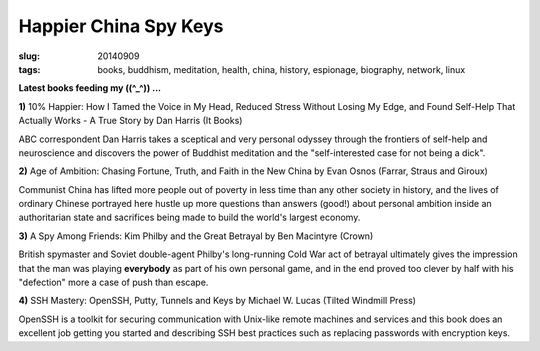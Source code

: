 ======================
Happier China Spy Keys
======================

:slug: 20140909
:tags: books, buddhism, meditation, health, china, history, espionage, biography, network, linux

**Latest books feeding my ((^_^)) ...**

.. raw:: html

    <ul class="rig columns-4">
        <li>
            <img src="images/books1-1-thumb.jpg" alt="10percent Happier" /></a>
        </li>
        <li>
            <img src="images/books1-2-thumb.jpg" alt="Age of Ambition" /></a>
        </li>
        <li>
            <img src="images/books1-3-thumb.jpg" alt="A Spy Among Friends" /></a>
        </li>
        <li>
            <img src="images/books1-4-thumb.jpg" alt="SSH Mastery" /></a>
        </li>
    </ul>

.. role:: booktitle

**1)** :booktitle:`10% Happier: How I Tamed the Voice in My Head, Reduced Stress Without Losing My Edge, and Found Self-Help That Actually Works - A True Story` by Dan Harris (It Books)

ABC correspondent Dan Harris takes a sceptical and very personal odyssey through the frontiers of self-help and neuroscience and discovers the power of Buddhist meditation and the "self-interested case for not being a dick". 

**2)** :booktitle:`Age of Ambition: Chasing Fortune, Truth, and Faith in the New China` by Evan Osnos (Farrar, Straus and Giroux)

Communist China has lifted more people out of poverty in less time than any other society in history, and the lives of ordinary Chinese portrayed here hustle up more questions than answers (good!) about personal ambition inside an authoritarian state and sacrifices being made to build the world's largest economy.

**3)** :booktitle:`A Spy Among Friends: Kim Philby and the Great Betrayal` by Ben Macintyre (Crown)

British spymaster and Soviet double-agent Philby's long-running Cold War act of betrayal ultimately gives the impression that the man was playing **everybody** as part of his own personal game, and in the end proved too clever by half with his "defection" more a case of push than escape.

**4)** :booktitle:`SSH Mastery: OpenSSH, Putty, Tunnels and Keys` by Michael W. Lucas (Tilted Windmill Press)

OpenSSH is a toolkit for securing communication with Unix-like remote machines and services and this book does an excellent job getting you started and describing SSH best practices such as replacing passwords with encryption keys.
